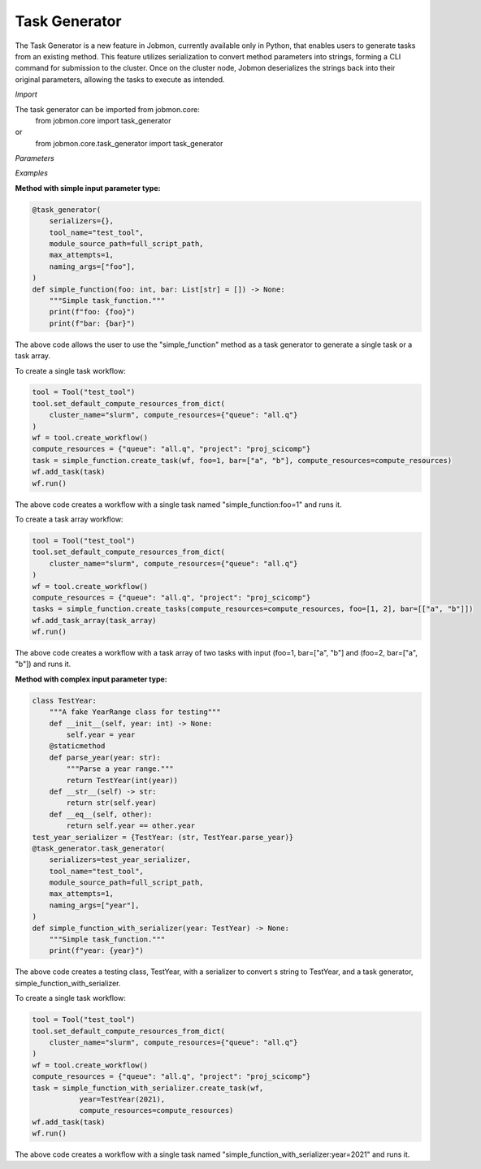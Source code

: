 
Task Generator
#######################
The Task Generator is a new feature in Jobmon, currently available only in Python,
that enables users to generate tasks from an existing method. This feature utilizes
serialization to convert method parameters into strings, forming a CLI command for
submission to the cluster. Once on the cluster node,
Jobmon deserializes the strings back into their original parameters,
allowing the tasks to execute as intended.

*Import*

The task generator can be imported from jobmon.core:
    from jobmon.core import task_generator
or
    from jobmon.core.task_generator import task_generator

*Parameters*

.. table::
    :widths: auto
    :align: left

    ===================  =================== ================================================
    Parameter             Type                Description
    ===================  =================== ================================================
    serializers          Dict                 A dict of {type: callable} to
                                              serialize the input parameters.
    naming_args          Optional[List[str]]  The args used to name the task.
                                              Does not apply to array tasks.
    max_attempts         Optional[int]        The maximum number of attempts to run the task.
    module_source_path   Optional[str]        The path to the module source code if the module
                                              is not in the current conda environment.
    ===================  =================== =================================================

*Examples*

**Method with simple input parameter type:**

.. code-block:: python

    @task_generator(
        serializers={},
        tool_name="test_tool",
        module_source_path=full_script_path,
        max_attempts=1,
        naming_args=["foo"],
    )
    def simple_function(foo: int, bar: List[str] = []) -> None:
        """Simple task_function."""
        print(f"foo: {foo}")
        print(f"bar: {bar}")

The above code allows the user to use the "simple_function" method as a task generator to generate
a single task or a task array.

To create a single task workflow:

.. code-block:: python

    tool = Tool("test_tool")
    tool.set_default_compute_resources_from_dict(
        cluster_name="slurm", compute_resources={"queue": "all.q"}
    )
    wf = tool.create_workflow()
    compute_resources = {"queue": "all.q", "project": "proj_scicomp"}
    task = simple_function.create_task(wf, foo=1, bar=["a", "b"], compute_resources=compute_resources)
    wf.add_task(task)
    wf.run()

The above code creates a workflow with a single task named "simple_function:foo=1" and runs it.

To create a task array workflow:

.. code-block:: python

    tool = Tool("test_tool")
    tool.set_default_compute_resources_from_dict(
        cluster_name="slurm", compute_resources={"queue": "all.q"}
    )
    wf = tool.create_workflow()
    compute_resources = {"queue": "all.q", "project": "proj_scicomp"}
    tasks = simple_function.create_tasks(compute_resources=compute_resources, foo=[1, 2], bar=[["a", "b"]])
    wf.add_task_array(task_array)
    wf.run()

The above code creates a workflow with a task array of two tasks with input (foo=1, bar=["a", "b"] and
(foo=2, bar=["a", "b"]) and runs it.

**Method with complex input parameter type:**

.. code-block:: python

    class TestYear:
        """A fake YearRange class for testing"""
        def __init__(self, year: int) -> None:
            self.year = year
        @staticmethod
        def parse_year(year: str):
            """Parse a year range."""
            return TestYear(int(year))
        def __str__(self) -> str:
            return str(self.year)
        def __eq__(self, other):
            return self.year == other.year
    test_year_serializer = {TestYear: (str, TestYear.parse_year)}
    @task_generator.task_generator(
        serializers=test_year_serializer,
        tool_name="test_tool",
        module_source_path=full_script_path,
        max_attempts=1,
        naming_args=["year"],
    )
    def simple_function_with_serializer(year: TestYear) -> None:
        """Simple task_function."""
        print(f"year: {year}")

The above code creates a testing class, TestYear, with a serializer to convert s string to TestYear,
and a task generator, simple_function_with_serializer.

To create a single task workflow:

.. code-block:: python

    tool = Tool("test_tool")
    tool.set_default_compute_resources_from_dict(
        cluster_name="slurm", compute_resources={"queue": "all.q"}
    )
    wf = tool.create_workflow()
    compute_resources = {"queue": "all.q", "project": "proj_scicomp"}
    task = simple_function_with_serializer.create_task(wf,
               year=TestYear(2021),
               compute_resources=compute_resources)
    wf.add_task(task)
    wf.run()

The above code creates a workflow with a single task named
"simple_function_with_serializer:year=2021" and runs it.